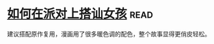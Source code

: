 * [[https://book.douban.com/subject/27594534/][如何在派对上搭讪女孩]]:read:
建议搭配原作复用，漫画用了很多暖色调的配色，整个故事显得更俏皮轻松。
